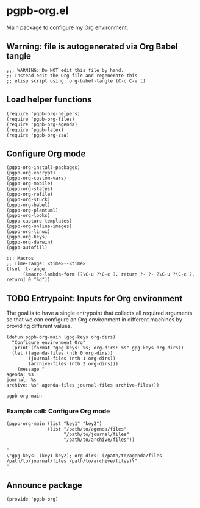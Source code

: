 #+PROPERTY: header-args :results verbatim :tangle pgpb-org.el :session pgpb-org :cache no

* pgpb-org.el

  Main package to configure my Org environment.

** Warning: file is autogenerated via Org Babel tangle

   #+begin_src elisp
     ;;; WARNING: Do NOT edit this file by hand.
     ;; Instead edit the Org file and regenerate this
     ;; elisp script using: org-babel-tangle (C-c C-v t)
   #+end_src

  
** Load helper functions

   #+begin_src elisp    
     (require 'pgpb-org-helpers)
     (require 'pgpb-org-files)
     (require 'pgpb-org-agenda)
     (require 'pgpb-latex)
     (require 'pgpb-org-zsa)
   #+end_src

   


** Configure Org mode

   #+begin_src elisp
     (pgpb-org-install-packages)
     (pgpb-org-encrypt)
     (pgpb-org-custom-vars)
     (pgpb-org-mobile)
     (pgpb-org-states)
     (pgpb-org-refile)
     (pgpb-org-stuck)
     (pgpb-org-babel)
     (pgpb-org-plantuml)
     (pgpb-org-looks)
     (pgpb-capture-templates)
     (pgpb-org-online-images)
     (pgpb-org-linux)
     (pgpb-org-keys)
     (pgpb-org-darwin)
     (pgpb-autofill)

     ;;; Macros
     ;; Time-range: <time>--<time>
     (fset 't-range
           (kmacro-lambda-form [?\C-u ?\C-c ?. return ?- ?- ?\C-u ?\C-c ?. return] 0 "%d"))
   #+end_src

** TODO Entrypoint: Inputs for Org environment

   The goal is to have a single entrypoint that collects all required
   arguments so that we can configure an Org environment in different
   machines by providing different values.

   #+name: org-main
   #+begin_src elisp
     (defun pgpb-org-main (gpg-keys org-dirs)
       "Configure environment Org"
       (print (format "gpg-keys: %s; org-dirs: %s" gpg-keys org-dirs))
       (let ((agenda-files (nth 0 org-dirs))
             (journal-files (nth 1 org-dirs))
             (archive-files (nth 2 org-dirs)))
         (message "
     agenda: %s
     journal: %s
     archive: %s" agenda-files journal-files archive-files)))
   #+end_src

   #+RESULTS:
   : pgpb-org-main

   
*** Example call: Configure Org mode
    :PROPERTIES:
    :ID:       93425A2C-AB14-417D-AC1D-9733C155DD31
    :END:

    #+begin_src elisp :tangle no :results output
      (pgpb-org-main (list "key1" "key2")
                     (list "/path/to/agenda/files"
                           "/path/to/journal/files"
                           "/path/to/archive/files"))
    #+end_src

    #+RESULTS:
    : "
    : \"gpg-keys: (key1 key2); org-dirs: (/path/to/agenda/files /path/to/journal/files /path/to/archive/files)\"
    : "
     



** Announce package

   #+begin_src elisp
     (provide 'pgpb-org)
   #+end_src

